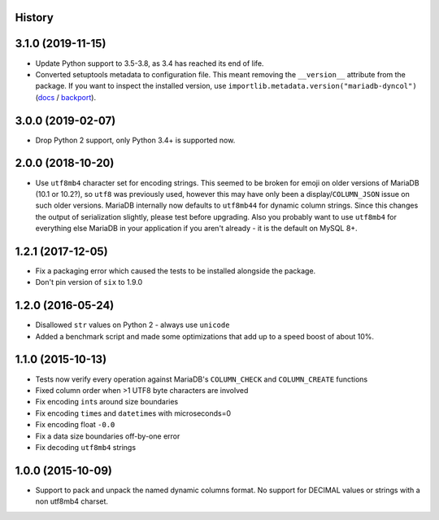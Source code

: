 .. :changelog:

History
-------

3.1.0 (2019-11-15)
------------------

* Update Python support to 3.5-3.8, as 3.4 has reached its end of life.
* Converted setuptools metadata to configuration file. This meant removing the
  ``__version__`` attribute from the package. If you want to inspect the
  installed version, use
  ``importlib.metadata.version("mariadb-dyncol")``
  (`docs <https://docs.python.org/3.8/library/importlib.metadata.html#distribution-versions>`__ /
  `backport <https://pypi.org/project/importlib-metadata/>`__).

3.0.0 (2019-02-07)
------------------

* Drop Python 2 support, only Python 3.4+ is supported now.

2.0.0 (2018-10-20)
------------------

* Use ``utf8mb4`` character set for encoding strings. This seemed to be broken
  for emoji on older versions of MariaDB (10.1 or 10.2?), so ``utf8`` was
  previously used, however this may have only been a display/``COLUMN_JSON``
  issue on such older versions. MariaDB internally now defaults to ``utf8mb44``
  for dynamic column strings. Since this changes the output of serialization
  slightly, please test before upgrading. Also you probably want to use
  ``utf8mb4`` for everything else MariaDB in your application if you aren't
  already - it is the default on MySQL 8+.

1.2.1 (2017-12-05)
------------------

* Fix a packaging error which caused the tests to be installed alongside the
  package.
* Don't pin version of ``six`` to 1.9.0

1.2.0 (2016-05-24)
------------------

* Disallowed ``str`` values on Python 2 - always use ``unicode``
* Added a benchmark script and made some optimizations that add up to a speed
  boost of about 10%.

1.1.0 (2015-10-13)
------------------

* Tests now verify every operation against MariaDB's ``COLUMN_CHECK`` and
  ``COLUMN_CREATE`` functions
* Fixed column order when >1 UTF8 byte characters are involved
* Fix encoding ``int``\s around size boundaries
* Fix encoding ``time``\s and ``datetime``\s with microseconds=0
* Fix encoding float ``-0.0``
* Fix a data size boundaries off-by-one error
* Fix decoding ``utf8mb4`` strings

1.0.0 (2015-10-09)
------------------

* Support to pack and unpack the named dynamic columns format. No support for
  DECIMAL values or strings with a non utf8mb4 charset.
